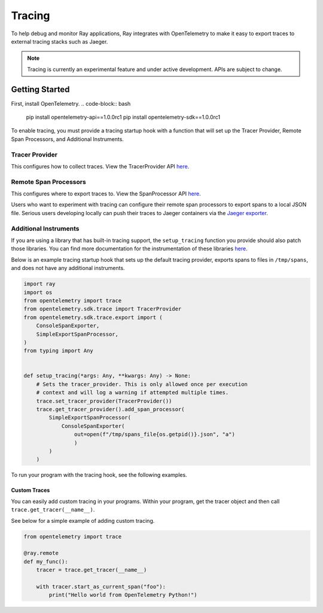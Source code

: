 Tracing
=======
To help debug and monitor Ray applications, Ray integrates with OpenTelemetry to make it easy to export traces to external tracing stacks such as Jaeger. 


.. note::

    Tracing is currently an experimental feature and under active development. APIs are subject to change.

Getting Started
---------------
First, install OpenTelemetry.
.. code-block:: bash

    pip install opentelemetry-api==1.0.0rc1
    pip install opentelemetry-sdk==1.0.0rc1


To enable tracing, you must provide a tracing startup hook with a function that will set up the Tracer Provider, Remote Span Processors, and Additional Instruments. 

Tracer Provider
~~~~~~~~~~~~~~~~
This configures how to collect traces. View the TracerProvider API `here <https://open-telemetry.github.io/opentelemetry-python/sdk/trace.html#opentelemetry.sdk.trace.TracerProvider>`__.

Remote Span Processors
~~~~~~~~~~~~~~~~~~~~~~
This configures where to export traces to. View the SpanProcessor API `here <https://open-telemetry.github.io/opentelemetry-python/sdk/trace.html#opentelemetry.sdk.trace.SpanProcessor>`__.

Users who want to experiment with tracing can configure their remote span processors to export spans to a local JSON file. Serious users developing locally can push their traces to Jaeger containers via the `Jaeger exporter <https://open-telemetry.github.io/opentelemetry-python/exporter/jaeger/jaeger.html>`_.


Additional Instruments
~~~~~~~~~~~~~~~~~~~~~~
If you are using a library that has built-in tracing support, the ``setup_tracing`` function you provide should also patch those libraries. You can find more documentation for the instrumentation of these libraries `here <https://github.com/open-telemetry/opentelemetry-python-contrib/tree/main/instrumentation>`_.

Below is an example tracing startup hook that sets up the default tracing provider, exports spans to files in ``/tmp/spans``, and does not have any additional instruments.

.. code-block:: python

  import ray
  import os
  from opentelemetry import trace
  from opentelemetry.sdk.trace import TracerProvider
  from opentelemetry.sdk.trace.export import (
      ConsoleSpanExporter,
      SimpleExportSpanProcessor,
  )
  from typing import Any
  
  
  def setup_tracing(*args: Any, **kwargs: Any) -> None:
      # Sets the tracer_provider. This is only allowed once per execution
      # context and will log a warning if attempted multiple times.
      trace.set_tracer_provider(TracerProvider())
      trace.get_tracer_provider().add_span_processor(
          SimpleExportSpanProcessor(
              ConsoleSpanExporter(
                  out=open(f"/tmp/spans_file{os.getpid()}.json", "a")
                  )
          )
      )

    
To run your program with the tracing hook, see the following examples.

.. tabs::
  .. code-tab:: start

    $ ray start --head --tracing-startup-hook "my_library:setup_tracing"
    $ python
    >>> ray.init(address="auto")


  .. code-tab:: init

    $ python
    >>> ray.init(_tracing_startup_hook="my_library:setup_tracing")


Custom Traces
*************
You can easily add custom tracing in your programs. Within your program, get the tracer object and then call ``trace.get_tracer(__name__)``.

See below for a simple example of adding custom tracing.

.. code-block:: python

  from opentelemetry import trace

  @ray.remote
  def my_func():
      tracer = trace.get_tracer(__name__)

      with tracer.start_as_current_span("foo"):
          print("Hello world from OpenTelemetry Python!")
